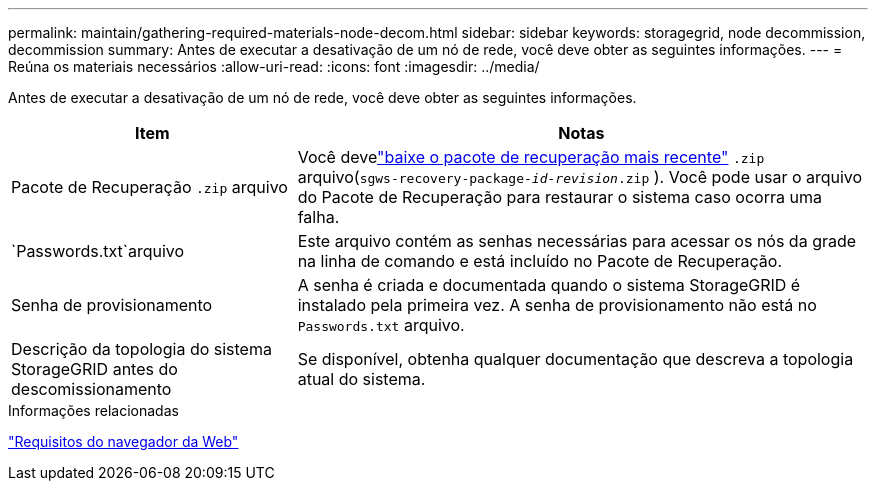 ---
permalink: maintain/gathering-required-materials-node-decom.html 
sidebar: sidebar 
keywords: storagegrid, node decommission, decommission 
summary: Antes de executar a desativação de um nó de rede, você deve obter as seguintes informações. 
---
= Reúna os materiais necessários
:allow-uri-read: 
:icons: font
:imagesdir: ../media/


[role="lead"]
Antes de executar a desativação de um nó de rede, você deve obter as seguintes informações.

[cols="1a,2a"]
|===
| Item | Notas 


 a| 
Pacote de Recuperação `.zip` arquivo
 a| 
Você develink:downloading-recovery-package.html["baixe o pacote de recuperação mais recente"] `.zip` arquivo(`sgws-recovery-package-_id-revision_.zip` ). Você pode usar o arquivo do Pacote de Recuperação para restaurar o sistema caso ocorra uma falha.



 a| 
`Passwords.txt`arquivo
 a| 
Este arquivo contém as senhas necessárias para acessar os nós da grade na linha de comando e está incluído no Pacote de Recuperação.



 a| 
Senha de provisionamento
 a| 
A senha é criada e documentada quando o sistema StorageGRID é instalado pela primeira vez.  A senha de provisionamento não está no `Passwords.txt` arquivo.



 a| 
Descrição da topologia do sistema StorageGRID antes do descomissionamento
 a| 
Se disponível, obtenha qualquer documentação que descreva a topologia atual do sistema.

|===
.Informações relacionadas
link:../admin/web-browser-requirements.html["Requisitos do navegador da Web"]

